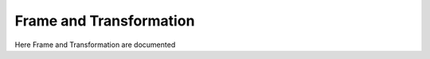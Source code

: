 .. _examples_frame_and_transformation:

********************************************************************************
Frame and Transformation
********************************************************************************

.. contents::

Here Frame and Transformation are documented